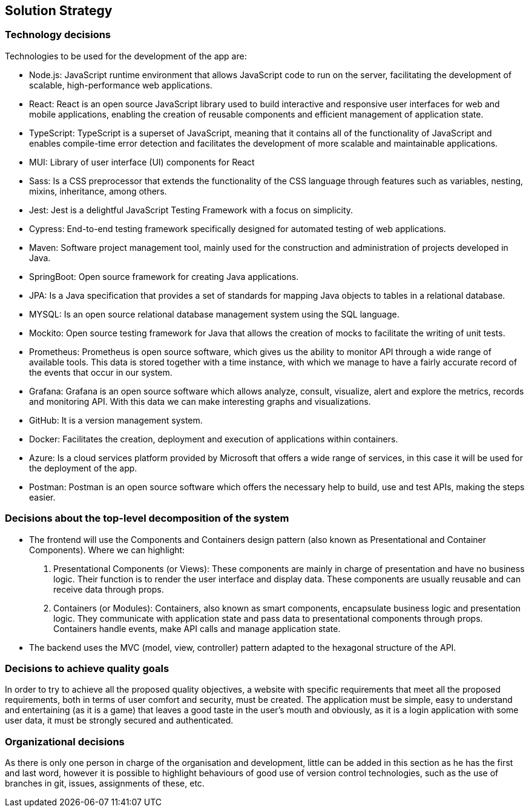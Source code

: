 ifndef::imagesdir[:imagesdir: ../images]

[[section-solution-strategy]]
== Solution Strategy

=== Technology decisions

Technologies to be used for the development of the app are:

- Node.js: JavaScript runtime environment that allows JavaScript code to run on the server, facilitating the development of scalable, high-performance web applications.

- React: React is an open source JavaScript library used to build interactive and responsive user interfaces for web and mobile applications, enabling the creation of reusable components and efficient management of application state.

- TypeScript: TypeScript is a superset of JavaScript, meaning that it contains all of the functionality of JavaScript and enables compile-time error detection and facilitates the development of more scalable and maintainable applications.

- MUI: Library of user interface (UI) components for React
- Sass: Is a CSS preprocessor that extends the functionality of the CSS language through features such as variables, nesting, mixins, inheritance, among others.

- Jest: Jest is a delightful JavaScript Testing Framework with a focus on simplicity.

- Cypress: End-to-end testing framework specifically designed for automated testing of web applications.

- Maven: Software project management tool, mainly used for the construction and administration of projects developed in Java.

- SpringBoot: Open source framework for creating Java applications.

- JPA: Is a Java specification that provides a set of standards for mapping Java objects to tables in a relational database.

- MYSQL: Is an open source relational database management system using the SQL language.

- Mockito: Open source testing framework for Java that allows the creation of mocks to facilitate the writing of unit tests.

- Prometheus: Prometheus is open source software, which gives us the ability to monitor API through a wide range of available tools. This data is stored together with a time instance, with which we manage to have a fairly accurate record of the events that occur in our system.

- Grafana: Grafana is an open source software which allows analyze, consult, visualize, alert and explore the metrics, records and monitoring API. With this data we can make interesting graphs and visualizations.

- GitHub: It is a version management system.

- Docker: Facilitates the creation, deployment and execution of applications within containers. 

- Azure: Is a cloud services platform provided by Microsoft that offers a wide range of services, in this case it will be used for the deployment of the app.

- Postman: Postman is an open source software which offers the necessary help to build, use and test APIs, making the steps easier.

=== Decisions about the top-level decomposition of the system

- The frontend will use the Components and Containers design pattern (also known as Presentational and Container Components). Where we can highlight:
[enumerate]
. Presentational Components (or Views): These components are mainly in charge of presentation and have no business logic. Their function is to render the user interface and display data. These components are usually reusable and can receive data through props.

. Containers (or Modules): Containers, also known as smart components, encapsulate business logic and presentation logic. They communicate with application state and pass data to presentational components through props. Containers handle events, make API calls and manage application state.

- The backend uses the MVC (model, view, controller) pattern adapted to the hexagonal structure of the API.

=== Decisions to achieve quality goals

In order to try to achieve all the proposed quality objectives, a website with specific requirements that meet all the proposed requirements, both in terms of user comfort and security, must be created. The application must be simple, easy to understand and entertaining (as it is a game) that leaves a good taste in the user's mouth and obviously, as it is a login application with some user data, it must be strongly secured and authenticated.

=== Organizational decisions

As there is only one person in charge of the organisation and development, little can be added in this section as he has the first and last word, however it is possible to highlight behaviours of good use of version control technologies, such as the use of branches in git, issues, assignments of these, etc.
